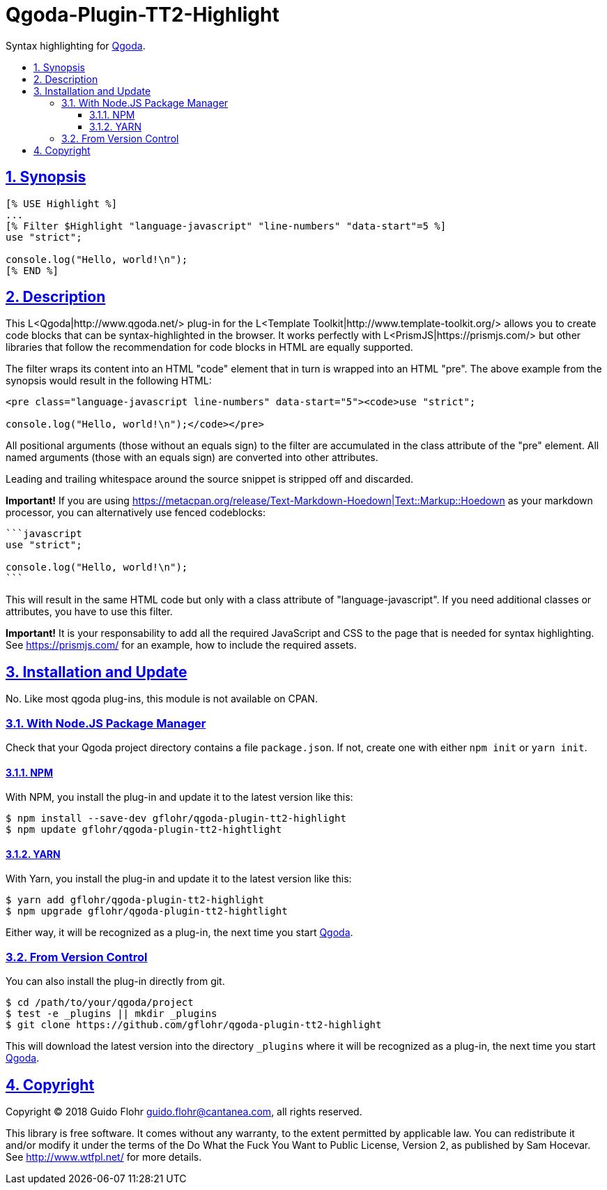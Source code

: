 :idprefix:
:idseparator: -
:sectanchors:
:sectlinks:
:sectnumlevels: 4
:sectnums:
:toc: macro
:toclevels: 4
:toc-title: 

[[qgoda-plugin-tt2-highlight]]
= Qgoda-Plugin-TT2-Highlight

Syntax highlighting for http://www.qgoda.net/[Qgoda].

toc::[]

== Synopsis

[source,tt2]
----
[% USE Highlight %]
...
[% Filter $Highlight "language-javascript" "line-numbers" "data-start"=5 %]
use "strict";

console.log("Hello, world!\n");
[% END %]
----

== Description

This L<Qgoda|http://www.qgoda.net/> plug-in for the
L<Template Toolkit|http://www.template-toolkit.org/> allows you to create code blocks
that can be syntax-highlighted in the browser.  It works perfectly with
L<PrismJS|https://prismjs.com/> but other libraries that follow the recommendation for
code blocks in HTML are equally supported.

The filter wraps its content into an HTML "code" element that in turn is wrapped into
an HTML "pre".  The above example from the synopsis would result in the following
HTML:

[source,html]
----
<pre class="language-javascript line-numbers" data-start="5"><code>use "strict";

console.log("Hello, world!\n");</code></pre>
----

All positional arguments (those without an equals sign) to the filter are accumulated
in the class attribute of the "pre" element. All named arguments (those with an equals
sign) are converted into other attributes.

Leading and trailing whitespace around the source snippet is stripped off and
discarded.

*Important!* If you are using
https://metacpan.org/release/Text-Markdown-Hoedown|Text::Markup::Hoedown as your
markdown processor, you can alternatively use fenced codeblocks:

[source,markdown]
----
```javascript
use "strict";

console.log("Hello, world!\n");
```
----

This will result in the same HTML code but only with a class attribute of
"language-javascript". If you need additional classes or attributes, you have to
use this filter.

*Important!* It is your responsability to add all the required JavaScript and
CSS to the page that is needed for syntax highlighting.  See
https://prismjs.com/ for an example, how to include the required assets.

== Installation and Update

No. Like most qgoda plug-ins, this module is not available on CPAN.

=== With Node.JS Package Manager

Check that your Qgoda project directory contains a file `package.json`.  If
not, create one with either `npm init` or `yarn init`.

==== NPM

With NPM, you install the plug-in and update it to the latest version like
this:

[source,bash]
----
$ npm install --save-dev gflohr/qgoda-plugin-tt2-highlight
$ npm update gflohr/qgoda-plugin-tt2-hightlight
----

==== YARN

With Yarn, you install the plug-in and update it to the latest version like
this:

[source,bash]
----
$ yarn add gflohr/qgoda-plugin-tt2-highlight
$ npm upgrade gflohr/qgoda-plugin-tt2-hightlight
----

Either way, it will be recognized as a plug-in, the next time you start
http://www.qgoda.net/[Qgoda].

=== From Version Control

You can also install the plug-in directly from git.

[source,bash]
----
$ cd /path/to/your/qgoda/project
$ test -e _plugins || mkdir _plugins
$ git clone https://github.com/gflohr/qgoda-plugin-tt2-highlight
----

This will download the latest version into the directory `_plugins` where
it will be recognized as a plug-in, the next time you start
http://www.qgoda.net/[Qgoda].

== Copyright

Copyright (C) 2018 Guido Flohr guido.flohr@cantanea.com, all rights
reserved.

This library is free software. It comes without any warranty, to the
extent permitted by applicable law. You can redistribute it and/or
modify it under the terms of the Do What the Fuck You Want to Public
License, Version 2, as published by Sam Hocevar. See
http://www.wtfpl.net/ for more details.

